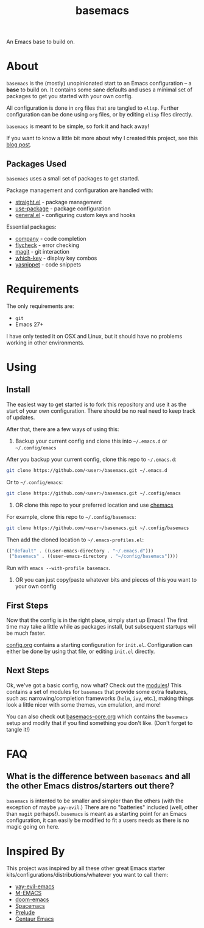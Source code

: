 #+TITLE: basemacs
An Emacs base to build on.

* About
=basemacs= is the (mostly) unopinionated start to an Emacs configuration -- a *base* to build on. It contains some sane defaults and uses a minimal set of packages to get you started with your own config.

All configuration is done in =org= files that are tangled to =elisp=. Further configuration can be done using =org= files, or by editing =elisp= files directly.

=basemacs= is meant to be simple, so fork it and hack away!

If you want to know a little bit more about why I created this project, see this [[https://kwpav.github.io/posts/emacs_refinancing/][blog post]].

** Packages Used
=basemacs= uses a small set of packages to get started.

Package management and configuration are handled with:
- [[https://github.com/raxod502/straight.el][straight.el]] - package management
- [[https://github.com/jwiegley/use-package][use-package]] - package configuration
- [[https://github.com/noctuid/general.el][general.el]] - configuring custom keys and hooks

Essential packages:
- [[http://company-mode.github.io/][company]] - code completion
- [[https://github.com/flycheck/flycheck][flycheck]] - error checking
- [[https://magit.vc/][magit]] - git interaction
- [[https://github.com/justbur/emacs-which-key][which-key]] - display key combos
- [[https://github.com/joaotavora/yasnippet][yasnippet]] - code snippets

* Requirements
The only requirements are:
- =git=
- Emacs 27+

I have only tested it on OSX and Linux, but it should have no problems working in other environments.

* Using
** Install
The easiest way to get started is to fork this repository and use it as the start of your own configuration. There should be no real need to keep track of updates.

After that, there are a few ways of using this:

1. Backup your current config and clone this into =~/.emacs.d= or =~/.config/emacs=
After you backup your current config, clone this repo to =~/.emacs.d=:
#+begin_src sh
  git clone https://github.com/<user>/basemacs.git ~/.emacs.d
#+end_src

Or to =~/.config/emacs=:
#+begin_src sh
  git clone https://github.com/<user>/basemacs.git ~/.config/emacs
#+end_src

2. OR clone this repo to your preferred location and use [[https://github.com/plexus/chemacs][chemacs]]
For example,  clone this repo to =~/.config/basemacs=:
#+begin_src sh
  git clone https://github.com/<user>/basemacs.git ~/.config/basemacs
#+end_src

Then add the cloned location to =~/.emacs-profiles.el=:
#+begin_src emacs-lisp
  (("default" . ((user-emacs-directory . "~/.emacs.d")))
   ("basemacs" . ((user-emacs-directory . "~/config/basemacs"))))
#+end_src

Run with =emacs --with-profile basemacs=.

3. OR you can just copy/paste whatever bits and pieces of this you want to your own config

** First Steps
Now that the config is in the right place, simply start up Emacs! The first time may take a little while as packages install, but subsequent startups will be much faster.

[[file:config.org][config.org]] contains a starting configuration for =init.el=. Configuration can either be done by using that file, or editing =init.el= directly.

** Next Steps
Ok, we've got a basic config, now what? Check out the [[file:modules.org][modules]]! This contains a set of modules for =basemacs= that provide some extra features, such as: narrowing/completion frameworks (=helm=, =ivy=, etc.), making things look a little nicer with some themes, =vim= emulation, and more!

You can also check out [[file:base.org][basemacs-core.org]] which contains the =basemacs= setup and modify that if you find something you don't like. (Don't forget to tangle it!)

* FAQ
** What is the difference between =basemacs= and all the other Emacs distros/starters out there?
=basemacs= is intented to be smaller and simpler than the others (with the exception of maybe =yay-evil=.) There are no "batteries" included (well, other than =magit= perhaps!). =basemacs= is meant as a starting point for an Emacs configuration, it can easily be modified to fit a users needs as there is no magic going on here.

* Inspired By
This project was inspired by all these other great Emacs starter kits/configurations/distributions/whatever you want to call them:
- [[https://github.com/ianpan870102/yay-evil-emacs][yay-evil-emacs]]
- [[https://github.com/MatthewZMD/.emacs.d][M-EMACS]]
- [[https://github.com/hlissner/doom-emacs][doom-emacs]]
- [[https://www.spacemacs.org/][Spacemacs]]
- [[https://github.com/bbatsov/prelude][Prelude]]
- [[https://github.com/seagle0128/.emacs.d][Centaur Emacs]]
